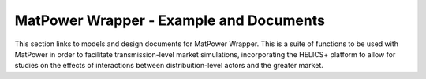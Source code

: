 ..
    _ Copyright (c) 2021-2023 Battelle Memorial Institute
    _ file: MatPowerWrapper.rst

MatPower Wrapper - Example and Documents
===============================================================

This section links to models and design documents for MatPower Wrapper. This is a suite of functions to be used with MatPower in order to facilitate transmission-level market simulations, incorporating the HELICS+ platform to allow for studies on the effects of interactions between distribuition-level actors and the greater market. 



